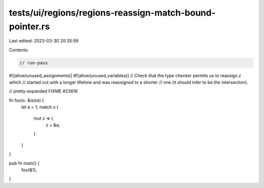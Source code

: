 tests/ui/regions/regions-reassign-match-bound-pointer.rs
========================================================

Last edited: 2023-03-30 20:35:59

Contents:

.. code-block:: rs

    // run-pass
#![allow(unused_assignments)]
#![allow(unused_variables)]
// Check that the type checker permits us to reassign `z` which
// started out with a longer lifetime and was reassigned to a shorter
// one (it should infer to be the intersection).

// pretty-expanded FIXME #23616

fn foo(x: &isize) {
    let a = 1;
    match x {
        mut z => {
            z = &a;
        }
    }
}

pub fn main() {
    foo(&1);
}


